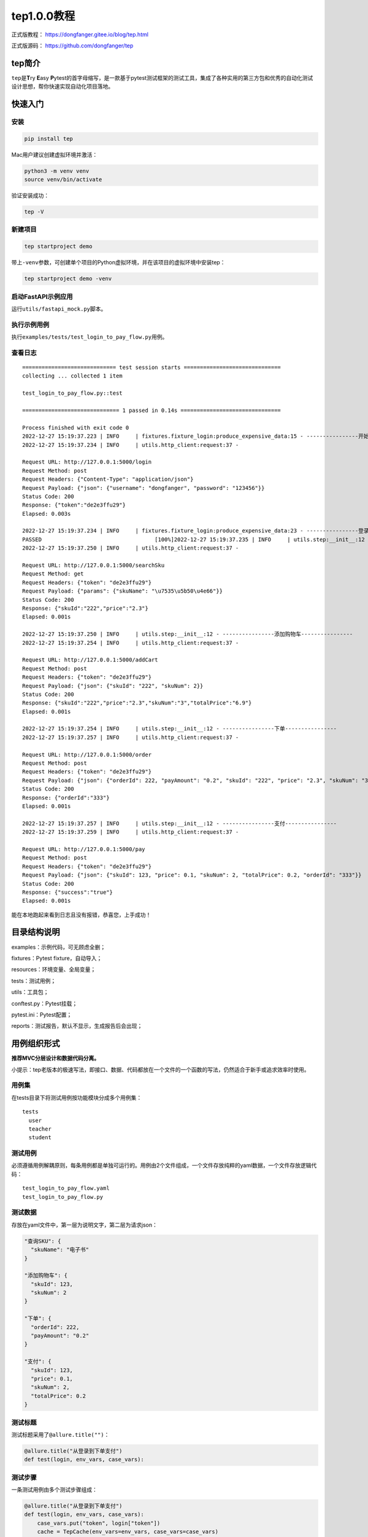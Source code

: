 tep1.0.0教程
============

|image1|

正式版教程： https://dongfanger.gitee.io/blog/tep.html

正式版源码： https://github.com/dongfanger/tep

tep简介
~~~~~~~

``tep``\ 是\ **T**\ ry **E**\ asy **P**\ ytest的首字母缩写，是一款基于pytest测试框架的测试工具，集成了各种实用的第三方包和优秀的自动化测试设计思想，帮你快速实现自动化项目落地。

快速入门
~~~~~~~~

安装
^^^^

.. code:: shell

   pip install tep

Mac用户建议创建虚拟环境并激活：

.. code:: shell

   python3 -m venv venv
   source venv/bin/activate

验证安装成功：

.. code:: shell

   tep -V

新建项目
^^^^^^^^

.. code:: shell

   tep startproject demo

带上\ ``-venv``\ 参数，可创建单个项目的Python虚拟环境，并在该项目的虚拟环境中安装tep：

.. code:: shell

   tep startproject demo -venv

启动FastAPI示例应用
^^^^^^^^^^^^^^^^^^^

运行\ ``utils/fastapi_mock.py``\ 脚本。

执行示例用例
^^^^^^^^^^^^

执行\ ``examples/tests/test_login_to_pay_flow.py``\ 用例。

查看日志
^^^^^^^^

::

   ============================= test session starts ==============================
   collecting ... collected 1 item

   test_login_to_pay_flow.py::test 

   ============================== 1 passed in 0.14s ===============================

   Process finished with exit code 0
   2022-12-27 15:19:37.223 | INFO     | fixtures.fixture_login:produce_expensive_data:15 - ----------------开始登录----------------
   2022-12-27 15:19:37.234 | INFO     | utils.http_client:request:37 - 

   Request URL: http://127.0.0.1:5000/login
   Request Method: post
   Request Headers: {"Content-Type": "application/json"}
   Request Payload: {"json": {"username": "dongfanger", "password": "123456"}}
   Status Code: 200
   Response: {"token":"de2e3ffu29"}
   Elapsed: 0.003s

   2022-12-27 15:19:37.234 | INFO     | fixtures.fixture_login:produce_expensive_data:23 - ----------------登录成功----------------
   PASSED                                   [100%]2022-12-27 15:19:37.235 | INFO     | utils.step:__init__:12 - ----------------搜索商品----------------
   2022-12-27 15:19:37.250 | INFO     | utils.http_client:request:37 - 

   Request URL: http://127.0.0.1:5000/searchSku
   Request Method: get
   Request Headers: {"token": "de2e3ffu29"}
   Request Payload: {"params": {"skuName": "\u7535\u5b50\u4e66"}}
   Status Code: 200
   Response: {"skuId":"222","price":"2.3"}
   Elapsed: 0.001s

   2022-12-27 15:19:37.250 | INFO     | utils.step:__init__:12 - ----------------添加购物车----------------
   2022-12-27 15:19:37.254 | INFO     | utils.http_client:request:37 - 

   Request URL: http://127.0.0.1:5000/addCart
   Request Method: post
   Request Headers: {"token": "de2e3ffu29"}
   Request Payload: {"json": {"skuId": "222", "skuNum": 2}}
   Status Code: 200
   Response: {"skuId":"222","price":"2.3","skuNum":"3","totalPrice":"6.9"}
   Elapsed: 0.001s

   2022-12-27 15:19:37.254 | INFO     | utils.step:__init__:12 - ----------------下单----------------
   2022-12-27 15:19:37.257 | INFO     | utils.http_client:request:37 - 

   Request URL: http://127.0.0.1:5000/order
   Request Method: post
   Request Headers: {"token": "de2e3ffu29"}
   Request Payload: {"json": {"orderId": 222, "payAmount": "0.2", "skuId": "222", "price": "2.3", "skuNum": "3", "totalPrice": "6.9"}}
   Status Code: 200
   Response: {"orderId":"333"}
   Elapsed: 0.001s

   2022-12-27 15:19:37.257 | INFO     | utils.step:__init__:12 - ----------------支付----------------
   2022-12-27 15:19:37.259 | INFO     | utils.http_client:request:37 - 

   Request URL: http://127.0.0.1:5000/pay
   Request Method: post
   Request Headers: {"token": "de2e3ffu29"}
   Request Payload: {"json": {"skuId": 123, "price": 0.1, "skuNum": 2, "totalPrice": 0.2, "orderId": "333"}}
   Status Code: 200
   Response: {"success":"true"}
   Elapsed: 0.001s

能在本地跑起来看到日志且没有报错，恭喜您，上手成功！

目录结构说明
~~~~~~~~~~~~

examples：示例代码，可无顾虑全删；

fixtures：Pytest fixture，自动导入；

resources：环境变量、全局变量；

tests：测试用例；

utils：工具包；

conftest.py：Pytest挂载；

pytest.ini：Pytest配置；

reports：测试报告，默认不显示，生成报告后会出现；

用例组织形式
~~~~~~~~~~~~

**推荐MVC分层设计和数据代码分离。**

小提示：tep老版本的极速写法，即接口、数据、代码都放在一个文件的一个函数的写法，仍然适合于新手或追求效率时使用。

用例集
^^^^^^

在tests目录下将测试用例按功能模块分成多个用例集：

::

   tests
     user
     teacher
     student

测试用例
^^^^^^^^

必须遵循用例解耦原则，每条用例都是单独可运行的。用例由2个文件组成，一个文件存放纯粹的yaml数据，一个文件存放逻辑代码：

::

   test_login_to_pay_flow.yaml
   test_login_to_pay_flow.py

测试数据
^^^^^^^^

存放在yaml文件中，第一层为说明文字，第二层为请求json：

.. code:: yaml

   "查询SKU": {
     "skuName": "电子书"
   }

   "添加购物车": {
     "skuId": 123,
     "skuNum": 2
   }

   "下单": {
     "orderId": 222,
     "payAmount": "0.2"
   }

   "支付": {
     "skuId": 123,
     "price": 0.1,
     "skuNum": 2,
     "totalPrice": 0.2
   }

测试标题
^^^^^^^^

测试标题采用了\ ``@allure.title("")``\ ：

.. code:: python

   @allure.title("从登录到下单支付")
   def test(login, env_vars, case_vars):

测试步骤
^^^^^^^^

一条测试用例由多个测试步骤组成：

.. code:: python

   @allure.title("从登录到下单支付")
   def test(login, env_vars, case_vars):
       case_vars.put("token", login["token"])
       cache = TepCache(env_vars=env_vars, case_vars=case_vars)

       Step("搜索商品", step_search_sku, cache)
       Step("添加购物车", step_add_cart, cache)
       Step("下单", step_order, cache)
       Step("支付", step_pay, cache)

Step第一个参数为步骤描述，第二个参数为步骤实现函数，第三个参数为cache缓存。

步骤实现函数定义在用例文件中：

.. code:: python

   def step_add_cart(cache: TepCache):
       url = cache.env_vars["domain"] + "/addCart"
       headers = {"token": cache.case_vars.get("token")}
       body = data("添加购物车")
       body["skuId"] = cache.case_vars.get("skuId")

       response = request("post", url=url, headers=headers, json=body)
       assert response.status_code < 400

       cache.case_vars.put("skuNum", response.jsonpath("$.skuNum"))
       cache.case_vars.put("totalPrice", response.jsonpath("$.totalPrice"))

从上往下依次为url、headers、body、参数化、请求调用、断言、数据提取。

小技巧：打开PyCharm的Show
Members，就能快速定位到某个step函数，编辑测试步骤。

|image2|

|image3|

变量
~~~~

**环境变量**\ ：在\ ``resources/env_vars``\ 下预填变量，在\ ``resources/tep.yaml``\ 中激活某个环境，在代码中引入env_vars
fixture读取变量值：

.. code:: python

   def test(env_vars):
       logger.info(env_vars["domain"])

**全局变量**\ ：在\ ``resources/global_vars.yaml``\ 预填变量，在代码中引入global_vars
fixture读取变量值：

.. code:: python

   def test(global_vars):
       print(global_vars["desc"])

**用例变量**\ ：在用例中引入case_vars
fixture，在步骤函数间通过cache传递：

.. code:: python

   @allure.title("从登录到下单支付")
   def test(login, env_vars, case_vars):
       case_vars.put("token", login["token"])
       cache = TepCache(env_vars=env_vars, case_vars=case_vars)

       Step("搜索商品", step_search_sku, cache)
       Step("添加购物车", step_add_cart, cache)
       Step("下单", step_order, cache)
       Step("支付", step_pay, cache)


   def step_search_sku(cache: TepCache):
       url = cache.env_vars["domain"] + "/searchSku"
       headers = {"token": cache.case_vars.get("token")}
       body = data("查询SKU")

       response = request("get", url=url, headers=headers, params=body)
       assert response.status_code < 400

       cache.case_vars.put("skuId", response.jsonpath("$.skuId"))
       cache.case_vars.put("skuPrice", response.jsonpath("$.price"))


   def step_add_cart(cache: TepCache):
       url = cache.env_vars["domain"] + "/addCart"
       headers = {"token": cache.case_vars.get("token")}
       body = data("添加购物车")
       body["skuId"] = cache.case_vars.get("skuId")

       response = request("post", url=url, headers=headers, json=body)
       assert response.status_code < 400

       cache.case_vars.put("skuNum", response.jsonpath("$.skuNum"))
       cache.case_vars.put("totalPrice", response.jsonpath("$.totalPrice"))

接口关联
~~~~~~~~

如上所述，通过case_vars和cache实现了步骤函数里面的接口关联，上一个接口的响应，提取后存入cache，下一个接口的入参，从cache取值。

数据提取
~~~~~~~~

``utils/http_client.py``\ 封装了requests.Response，添加了jsonpath方法，支持简单取值：

.. code:: python

   response.jsonpath("$.skuNum")

断言
~~~~

采用Python原生的assert断言。16种常用断言如下：

.. code:: python

   import allure


   @allure.title("等于")
   def test_assert_equal():
       assert 1 == 1


   @allure.title("不等于")
   def test_assert_not_equal():
       assert 1 != 2


   @allure.title("大于")
   def test_assert_greater_than():
       assert 2 > 1


   @allure.title("小于")
   def test_assert_less_than():
       assert 1 < 2


   @allure.title("大于等于")
   def test_assert_less_or_equals():
       assert 2 >= 1
       assert 2 >= 2


   @allure.title("小于等于")
   def test_assert_greater_or_equals():
       assert 1 <= 2
       assert 1 <= 1


   @allure.title("长度相等")
   def test_assert_length_equal():
       assert len("abc") == len("123")


   @allure.title("长度大于")
   def test_assert_length_greater_than():
       assert len("hello") > len("123")


   @allure.title("长度小于")
   def test_assert_length_less_than():
       assert len("hi") < len("123")


   @allure.title("长度大于等于")
   def test_assert_length_greater_or_equals():
       assert len("hello") >= len("123")
       assert len("123") >= len("123")


   @allure.title("长度小于等于")
   def test_assert_length_less_or_equals():
       assert len("123") <= len("hello")
       assert len("123") <= len("123")


   @allure.title("字符串相等")
   def test_assert_string_equals():
       assert "dongfanger" == "dongfanger"


   @allure.title("以...开头")
   def test_assert_startswith():
       assert "dongfanger".startswith("don")


   @allure.title("以...结尾")
   def test_assert_startswith():
       assert "dongfanger".endswith("er")


   @allure.title("正则匹配")
   def test_assert_regex_match():
       import re
       assert re.findall(r"don.*er", "dongfanger")


   @allure.title("包含")
   def test_assert_contains():
       assert "fang" in "dongfanger"
       assert 2 in [2, 3]
       assert "x" in {"x": "y"}.keys()


   @allure.title("类型匹配")
   def test_assert_type_match():
       assert isinstance(1, int)
       assert isinstance(0.2, float)
       assert isinstance(True, bool)
       assert isinstance(3e+26j, complex)
       assert isinstance("hi", str)
       assert isinstance([1, 2], list)
       assert isinstance((1, 2), tuple)
       assert isinstance({"a", "b", "c"}, set)
       assert isinstance({"x": 1}, dict)

测试报告
~~~~~~~~

allure下载地址： https://github.com/allure-framework/allure2/releases

解压后将bin目录添加到系统环境变量Path。

在pytest命令行添加参数\ ``--tep-reports``\ 就能一键生成Allure测试报告，并且会把请求入参和响应出参，记录在测试报告中。

.. code:: shell

   pytest --tep-reports

若想在资源管理器中打开，需要执行命令\ ``allure open 报告所在文件夹名``\ 才能正常打开。

用例执行
~~~~~~~~

串行
^^^^

使用\ ``pytest``\ 命令即可。

并行
^^^^

使用\ ``pytest -n auto``\ ，由pytest-xdist提供支持。

特色功能
~~~~~~~~

fixtures自动导入
^^^^^^^^^^^^^^^^

不是必须在conftest.py里面定义fixture。只要在fixtures目录下，创建以\ ``fixture_``\ 开头的文件，fixture都会自动加载到pytest中，方便管理维护。

全局执行一次登录
^^^^^^^^^^^^^^^^

预置了\ ``fixtures/fixture_login.py``\ 登录接口，且全局仅执行一次，解决token复用问题：

.. code:: python

   import pytest
   from loguru import logger

   from utils.http_client import request


   @pytest.fixture(scope="session")
   def login(tep_context_manager, env_vars):
       """
       tep_context_manager是为了兼容pytest-xdist分布式执行的上下文管理器
       该login只会在整个运行期间执行一次
       """

       def produce_expensive_data(variable):
           logger.info("----------------开始登录----------------")
           response = request(
               "post",
               url=variable["domain"] + "/login",
               headers={"Content-Type": "application/json"},
               json={"username": "dongfanger", "password": "123456"}
           )
           assert response.status_code < 400
           logger.info("----------------登录成功----------------")
           return response.json()

       return tep_context_manager(produce_expensive_data, env_vars)

即便在xdist分布式场景下，也只会执行一次登录。

工具包
~~~~~~

cache.py，提供缓存。

.. code:: python

   class TepCache:
       """
       提供缓存服务，包括全局变量、环境变量、用例变量
       """
       def __init__(self, global_vars=None, env_vars=None, case_vars=None):
           self.global_vars = global_vars
           self.env_vars = env_vars
           self.case_vars = case_vars

dao.py，目前支持访问MySQL，需要安装pymysql、sqlalchemy和pandas。

.. code:: python

   #!/usr/bin/python
   ## encoding=utf-8

   """
   @Author  :  dongfanger
   @Date    :  9/2/2020 11:32 AM
   @Desc    :  访问数据库
   """

   from loguru import logger

   try:
       from sqlalchemy import create_engine
       from texttable import Texttable
   except ModuleNotFoundError:
       pass


   def mysql_engine(host, port, user, password, db):
       try:
           engine = create_engine(f"mysql+pymysql://{user}:{password}@{host}:{port}/{db}")
       except NameError:
           return ""
       return engine


   def print_db_table(data_frame):
       """以表格形式打印数据表"""
       tb = Texttable()
       tb.header(data_frame.columns.array)
       tb.set_max_width(0)
       # text * cols
       tb.set_cols_dtype(['t'] * data_frame.shape[1])
       tb.add_rows(data_frame.to_numpy(), header=False)
       logger.info(tb.draw())

fastapi_mock.py，示例应用。

.. code:: python

   #!/usr/bin/python
   ## encoding=utf-8

   import uvicorn
   from fastapi import FastAPI, Request

   app = FastAPI()


   @app.post("/login")
   async def login(req: Request):
       body = await req.json()
       if body["username"] == "dongfanger" and body["password"] == "123456":
           return {"token": "de2e3ffu29"}
       return ""


   @app.get("/searchSku")
   def search_sku(req: Request):
       if req.headers.get("token") == "de2e3ffu29" and req.query_params.get("skuName") == "电子书":
           return {"skuId": "222", "price": "2.3"}
       return ""


   @app.post("/addCart")
   async def add_cart(req: Request):
       body = await req.json()
       if req.headers.get("token") == "de2e3ffu29" and body["skuId"] == "222":
           return {"skuId": "222", "price": "2.3", "skuNum": "3", "totalPrice": "6.9"}
       return ""


   @app.post("/order")
   async def order(req: Request):
       body = await req.json()
       if req.headers.get("token") == "de2e3ffu29" and body["skuId"] == "222":
           return {"orderId": "333"}
       return ""


   @app.post("/pay")
   async def pay(req: Request):
       body = await req.json()
       if req.headers.get("token") == "de2e3ffu29" and body["orderId"] == "333":
           return {"success": "true"}
       return ""


   if __name__ == '__main__':
       uvicorn.run("fastapi_mock:app", host="127.0.0.1", port=5000)

func.py，常用函数，比如pairwise自动生成用例等。

.. code:: python

   #!/usr/bin/python
   ## encoding=utf-8

   """
   @Author  :  dongfanger
   @Date    :  7/24/2020 5:41 PM
   @Desc    :  tep函数库
   """
   import copy
   import inspect
   import itertools
   import json
   import os
   import time
   from sys import stdout

   import yaml
   from loguru import logger

   from utils.project import Project


   def current_time():
       """
       当前时间，年-月-日 时-分-秒
       :return:
       """
       return time.strftime("%Y-%m-%d %H:%M:%S", time.localtime(time.time()))


   def current_date():
       """
       当前日期 年-月-日
       :return:
       """
       return time.strftime("%Y-%m-%d", time.localtime(time.time()))


   def print_progress_bar(i):
       """
       进度条
       """
       c = int(i / 10)
       progress = '\r %2d%% [%s%s]'
       a = '■' * c
       b = '□' * (10 - c)
       msg = progress % (i, a, b)
       stdout.write(msg)
       stdout.flush()


   def case_pairwise(option):
       """
       pairwise算法
       """
       cp = []  # 笛卡尔积
       s = []  # 两两拆分
       for x in eval('itertools.product' + str(tuple(option))):
           cp.append(x)
           s.append([i for i in itertools.combinations(x, 2)])
       logger.info('笛卡尔积:%s' % len(cp))
       del_row = []
       print_progress_bar(0)
       s2 = copy.deepcopy(s)
       for i in range(len(s)):  # 对每行用例进行匹配
           if (i % 100) == 0 or i == len(s) - 1:
               print_progress_bar(int(100 * i / (len(s) - 1)))
           t = 0
           for j in range(len(s[i])):  # 对每行用例的两两拆分进行判断，是否出现在其他行
               flag = False
               for i2 in [x for x in range(len(s2)) if s2[x] != s[i]]:  # 找同一列
                   if s[i][j] == s2[i2][j]:
                       t = t + 1
                       flag = True
                       break
               if not flag:  # 同一列没找到，不用找剩余列了
                   break
           if t == len(s[i]):
               del_row.append(i)
               s2.remove(s[i])
       res = [cp[i] for i in range(len(cp)) if i not in del_row]
       logger.info('过滤后:%s' % len(res))
       return res


   def load_yaml(path: str) -> dict:
       with open(path, encoding="utf8") as f:
           return yaml.load(f.read(), Loader=yaml.FullLoader)


   def jwt_headers(token):
       """
       jwt请求头
       """
       return {"Content-Type": "application/json", "authorization": f"Bearer {token}"}


   def data(first_node: str) -> dict:
       """
       读用例同名的yaml文件
       取首节点的值
       """
       caller = inspect.stack()[1]
       case_path = os.path.dirname(caller.filename)
       basename = os.path.basename(caller.filename)
       data_path_yml = os.path.join(case_path, basename.rstrip(".py") + ".yml")
       data_path_yaml = os.path.join(case_path, basename.rstrip(".py") + ".yaml")
       node_value = {}
       if not os.path.exists(data_path_yml) and not os.path.exists(data_path_yaml):
           logger.error("数据文件不存在")
           return node_value
       data_path = data_path_yml if os.path.exists(data_path_yml) else data_path_yaml
       try:
           return load_yaml(data_path)[first_node]
       except KeyError:
           logger.error(f"数据文件{data_path}不存在首节点{first_node}")

http_client.py，requests库的猴子补丁，可自定义。

.. code:: python

   #!/usr/bin/python
   ## encoding=utf-8

   import decimal
   import json
   import time

   import allure
   import jsonpath
   import requests
   import urllib3
   from loguru import logger
   from requests import Response

   urllib3.disable_warnings(urllib3.exceptions.InsecureRequestWarning)


   def request(method, url, **kwargs):
       template = """\n
   Request URL: {}
   Request Method: {}
   Request Headers: {}
   Request Payload: {}
   Status Code: {}
   Response: {}
   Elapsed: {}
   """
       start = time.process_time()
       response = requests.request(method, url, **kwargs)  # requests.request原生用法
       end = time.process_time()
       elapsed = str(decimal.Decimal("%.3f" % float(end - start))) + "s"
       headers = kwargs.get("headers", {})
       kwargs.pop("headers")
       payload = kwargs
       log = template.format(url, method, json.dumps(headers), json.dumps(payload), response.status_code, response.text,
                             elapsed)
       logger.info(log)
       allure.attach(log, f'request & response', allure.attachment_type.TEXT)
       return TepResponse(response)


   class TepResponse(Response):
       """
       二次封装requests.Response，添加额外方法
       """

       def __init__(self, response):
           super().__init__()
           for k, v in response.__dict__.items():
               self.__dict__[k] = v

       def jsonpath(self, expr):
           """
           此处强制取第一个值，便于简单取值
           如果复杂取值，建议直接jsonpath原生用法
           """
           return jsonpath.jsonpath(self.json(), expr)[0]

mitm.py，流量录制，做的不是很好，将就看看。

.. code:: python

   #!/usr/bin/python
   ## encoding=utf-8

   ## mitmproxy录制流量自动生成用例

   import os
   import time

   from mitmproxy import ctx

   project_dir = os.path.dirname(os.path.dirname(os.path.abspath(__file__)))
   tests_dir = os.path.join(project_dir, "tests")
   ## tests/mitm
   mitm_dir = os.path.join(tests_dir, "mitm")
   if not os.path.exists(mitm_dir):
       os.mkdir(mitm_dir)
   ## 当前时间作为文件名
   filename = f'test_{time.strftime("%Y%m%d_%H%M%S", time.localtime())}.py'
   case_file = os.path.join(mitm_dir, filename)
   ## 生成用例文件
   template = """import allure
   from utils.http_client import request


   @allure.title("")
   def test(env_vars):
   """
   if not os.path.exists(case_file):
       with open(case_file, "w", encoding="utf8") as fw:
           fw.write(template)


   class Record:
       def __init__(self, domains):
           self.domains = domains

       def response(self, flow):
           if self.match(flow.request.url):
               # method
               method = flow.request.method.lower()
               ctx.log.error(method)
               # url
               url = flow.request.url
               ctx.log.error(url)
               # headers
               headers = dict(flow.request.headers)
               ctx.log.error(headers)
               # body
               body = flow.request.text or {}
               ctx.log.error(body)
               with open(case_file, "a", encoding="utf8") as fa:
                   fa.write(self.step(method, url, headers, body))

       def match(self, url):
           if not self.domains:
               ctx.log.error("必须配置过滤域名")
               exit(-1)
           for domain in self.domains:
               if domain in url:
                   return True
           return False

       def step(self, method, url, headers, body):
           if method == "get":
               body_grammar = f"params={body}"
           else:
               body_grammar = f"json={body}"
           return f"""
       # 描述
       # 数据
       # 请求
       response = request(
           "{method}",
           url="{url}",
           headers={headers},
           {body_grammar}
       )
       # 提取
       # 断言
       assert response.status_code < 400
   """


   ## ==================================配置开始==================================
   addons = [
       Record(
           # 过滤域名
           [
               "http://www.httpbin.org",
               "http://127.0.0.1:5000"
           ],
       )
   ]
   ## ==================================配置结束==================================

   """
   ==================================命令说明开始==================================
   ## 正向代理（需要手动打开代理）
   mitmdump -s mitm.py
   ## 反向代理
   mitmdump -s mitm.py --mode reverse:http://127.0.0.1:5000 --listen-host 127.0.0.1 --listen-port 8000
   ==================================命令说明结束==================================
   """

project.py，项目基本信息，比如根目录路径。

.. code:: python

   import os


   class Project:
       root_dir = os.path.dirname(os.path.dirname(os.path.abspath(__file__)))
       data_dir = os.path.join(root_dir, "data")

step.py，测试步骤的泛化调用。

.. code:: python

   from loguru import logger

   from utils.cache import TepCache


   class Step:
       """
       测试步骤，泛化调用
       """

       def __init__(self, name: str, action, cache: TepCache):
           logger.info("----------------" + name + "----------------")
           action(cache)

关于tep的更多技术细节，请在源码中一探究竟吧。也可以添加微信\ **cekaigang**\ ，随时与我联系。

结束与开始
~~~~~~~~~~

**tep小工具**\ 发布了1.0.0正式版，我也将不再对其进行维护。对Pytest做接口测试自动化的探索远没有结束，我将从\ **teprunner2.0测试平台**\ 开始，继续研究Pytest框架的自动化落地实践，那些对测试技术的热情，终将使我们再次相遇。

源码Gitee：

https://gitee.com/dongfanger/teprunner-backend

https://gitee.com/dongfanger/teprunner-frontend

源码GitHub：

https://github.com/dongfanger/teprunner-backend

https://github.com/dongfanger/teprunner-frontend

.. |image1| image:: ../wanggang.png
.. |image2| image:: 000018-tep1.0.0教程/2022-12-27-15-55-58-image.png
.. |image3| image:: 000018-tep1.0.0教程/2022-12-27-15-56-16-image.png
